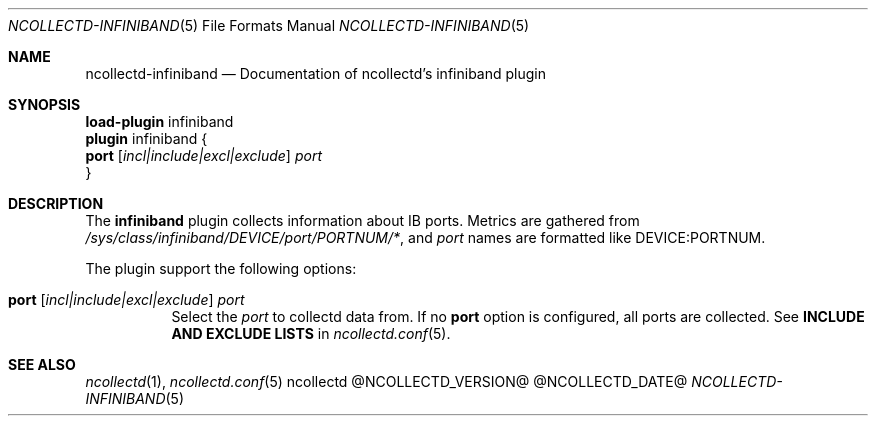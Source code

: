 .\" SPDX-License-Identifier: GPL-2.0-only
.Dd @NCOLLECTD_DATE@
.Dt NCOLLECTD-INFINIBAND 5
.Os ncollectd @NCOLLECTD_VERSION@
.Sh NAME
.Nm ncollectd-infiniband
.Nd Documentation of ncollectd's infiniband plugin
.Sh SYNOPSIS
.Bd -literal -compact
\fBload-plugin\fP infiniband
\fBplugin\fP infiniband {
    \fBport\fP [\fIincl|include|excl|exclude\fP] \fIport\fP
}
.Ed
.Sh DESCRIPTION
The \fBinfiniband\fP plugin collects information about IB ports.
Metrics are gathered from \fI/sys/class/infiniband/DEVICE/port/PORTNUM/*\fP,
and \fIport\fP names are formatted like \f(CWDEVICE:PORTNUM\fP.
.Pp
The plugin support the following options:
.Bl -tag -width Ds
.It \fBport\fP [\fIincl|include|excl|exclude\fP] \fIport\fP
Select the \fIport\fP to collectd data from.
If no \fBport\fP option is configured, all ports are collected.
See \fBINCLUDE AND EXCLUDE LISTS\fP in
.Xr ncollectd.conf 5 .
.El
.Sh "SEE ALSO"
.Xr ncollectd 1 ,
.Xr ncollectd.conf 5
